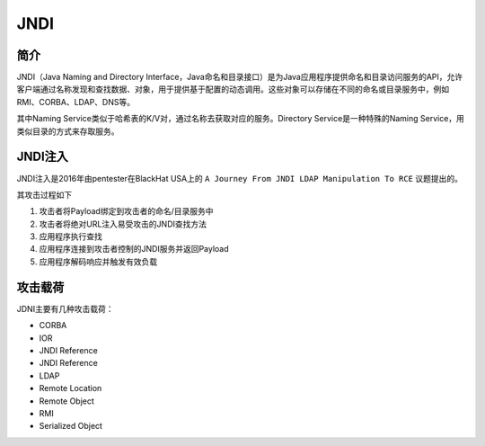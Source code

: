 JNDI
========================================

简介
----------------------------------------
JNDI（Java Naming and Directory Interface，Java命名和目录接口）是为Java应用程序提供命名和目录访问服务的API，允许客户端通过名称发现和查找数据、对象，用于提供基于配置的动态调用。这些对象可以存储在不同的命名或目录服务中，例如RMI、CORBA、LDAP、DNS等。

其中Naming Service类似于哈希表的K/V对，通过名称去获取对应的服务。Directory Service是一种特殊的Naming Service，用类似目录的方式来存取服务。

|jndiarch|

JNDI注入
----------------------------------------
JNDI注入是2016年由pentester在BlackHat USA上的 ``A Journey From JNDI LDAP Manipulation To RCE`` 议题提出的。

其攻击过程如下

1. 攻击者将Payload绑定到攻击者的命名/目录服务中
2. 攻击者将绝对URL注入易受攻击的JNDI查找方法
3. 应用程序执行查找
4. 应用程序连接到攻击者控制的JNDI服务并返回Payload
5. 应用程序解码响应并触发有效负载

攻击载荷
----------------------------------------
JDNI主要有几种攻击载荷：

- CORBA
- IOR
- JNDI Reference
- JNDI Reference
- LDAP
- Remote Location
- Remote Object
- RMI
- Serialized Object

.. |jndiarch| image:: ../../images/jndiarch.gif
